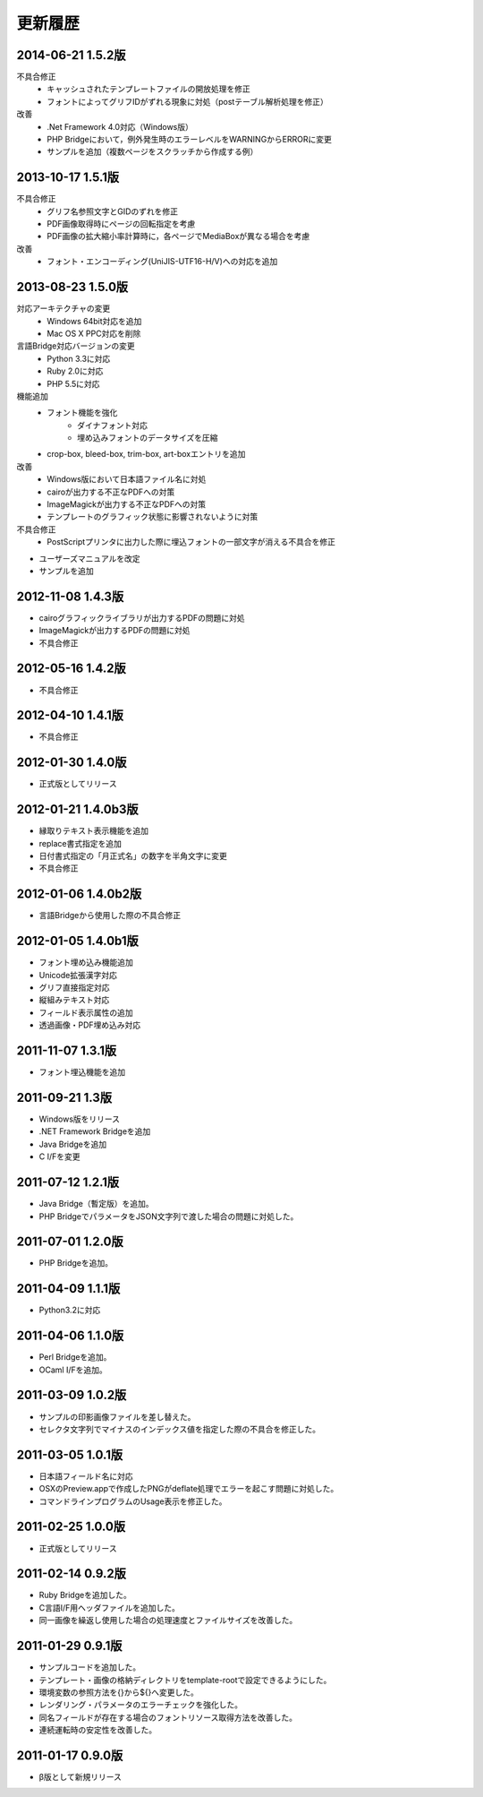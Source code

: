 更新履歴
========

2014-06-21 1.5.2版
---------------------
不具合修正
    * キャッシュされたテンプレートファイルの開放処理を修正
    * フォントによってグリフIDがずれる現象に対処（postテーブル解析処理を修正）

改善
    * .Net Framework 4.0対応（Windows版）
    * PHP Bridgeにおいて，例外発生時のエラーレベルをWARNINGからERRORに変更
    * サンプルを追加（複数ページをスクラッチから作成する例）

2013-10-17 1.5.1版
---------------------
不具合修正
    * グリフ名参照文字とGIDのずれを修正
    * PDF画像取得時にページの回転指定を考慮
    * PDF画像の拡大縮小率計算時に，各ページでMediaBoxが異なる場合を考慮

改善
    * フォント・エンコーディング(UniJIS-UTF16-H/V)への対応を追加

2013-08-23 1.5.0版
---------------------
対応アーキテクチャの変更
    * Windows 64bit対応を追加
    * Mac OS X PPC対応を削除

言語Bridge対応バージョンの変更
    * Python 3.3に対応
    * Ruby 2.0に対応
    * PHP 5.5に対応

機能追加
    * フォント機能を強化
        * ダイナフォント対応
        * 埋め込みフォントのデータサイズを圧縮
    * crop-box, bleed-box, trim-box, art-boxエントリを追加

改善
    * Windows版において日本語ファイル名に対処
    * cairoが出力する不正なPDFへの対策
    * ImageMagickが出力する不正なPDFへの対策
    * テンプレートのグラフィック状態に影響されないように対策

不具合修正
    * PostScriptプリンタに出力した際に埋込フォントの一部文字が消える不具合を修正

* ユーザーズマニュアルを改定

* サンプルを追加

2012-11-08 1.4.3版
---------------------
* cairoグラフィックライブラリが出力するPDFの問題に対処

* ImageMagickが出力するPDFの問題に対処

* 不具合修正

2012-05-16 1.4.2版
---------------------
* 不具合修正

2012-04-10 1.4.1版
---------------------
* 不具合修正

2012-01-30 1.4.0版
---------------------
* 正式版としてリリース

2012-01-21 1.4.0b3版
---------------------
* 縁取りテキスト表示機能を追加

* replace書式指定を追加

* 日付書式指定の「月正式名」の数字を半角文字に変更

* 不具合修正

2012-01-06 1.4.0b2版
---------------------
* 言語Bridgeから使用した際の不具合修正

2012-01-05 1.4.0b1版
---------------------
* フォント埋め込み機能追加

* Unicode拡張漢字対応

* グリフ直接指定対応

* 縦組みテキスト対応

* フィールド表示属性の追加

* 透過画像・PDF埋め込み対応

2011-11-07 1.3.1版
---------------------
* フォント埋込機能を追加

2011-09-21 1.3版
---------------------
* Windows版をリリース

* .NET Framework Bridgeを追加

* Java Bridgeを追加

* C I/Fを変更

2011-07-12 1.2.1版
---------------------
* Java Bridge（暫定版）を追加。

* PHP BridgeでパラメータをJSON文字列で渡した場合の問題に対処した。

2011-07-01 1.2.0版
---------------------
* PHP Bridgeを追加。

2011-04-09 1.1.1版
---------------------
* Python3.2に対応

2011-04-06 1.1.0版
---------------------
* Perl Bridgeを追加。

* OCaml I/Fを追加。

2011-03-09 1.0.2版
------------------
* サンプルの印影画像ファイルを差し替えた。

* セレクタ文字列でマイナスのインデックス値を指定した際の不具合を修正した。

2011-03-05 1.0.1版
------------------
* 日本語フィールド名に対応

* OSXのPreview.appで作成したPNGがdeflate処理でエラーを起こす問題に対処した。

* コマンドラインプログラムのUsage表示を修正した。

2011-02-25 1.0.0版
------------------
* 正式版としてリリース

2011-02-14 0.9.2版
------------------
* Ruby Bridgeを追加した。

* C言語I/F用ヘッダファイルを追加した。

* 同一画像を繰返し使用した場合の処理速度とファイルサイズを改善した。

2011-01-29 0.9.1版
------------------
* サンプルコードを追加した。

* テンプレート・画像の格納ディレクトリをtemplate-rootで設定できるようにした。

* 環境変数の参照方法を{}から${}へ変更した。

* レンダリング・パラメータのエラーチェックを強化した。

* 同名フィールドが存在する場合のフォントリソース取得方法を改善した。

* 連続運転時の安定性を改善した。

2011-01-17 0.9.0版
------------------
* β版として新規リリース

